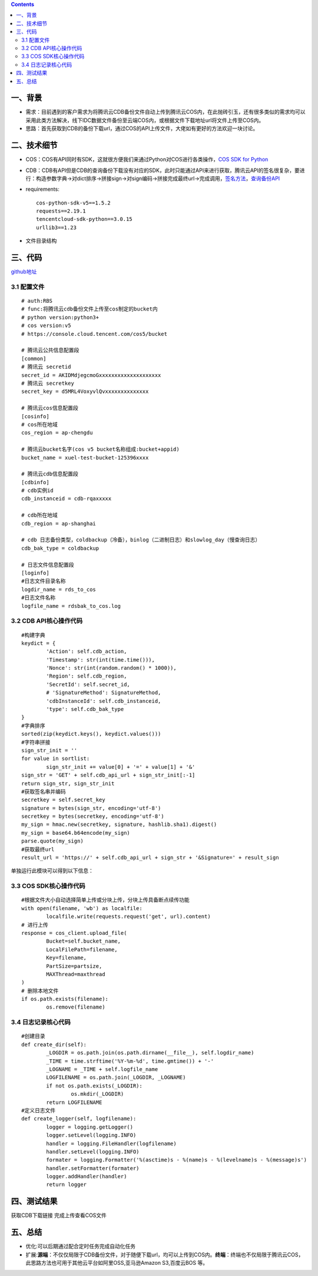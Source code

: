 .. contents::
   :depth: 3
..

一、背景
========

-  需求：目前遇到的客户需求为将腾讯云CDB备份文件自动上传到腾讯云COS内，在此抛砖引玉，还有很多类似的需求均可以采用此类方法解决，线下IDC数据文件备份至云端COS内，或根据文件下载地址url将文件上传至COS内。
-  思路：首先获取到CDB的备份下载url，通过COS的API上传文件，大佬如有更好的方法欢迎一块讨论。

二、技术细节
============

-  COS：COS有API同时有SDK，这就很方便我们来通过Python对COS进行各类操作，\ `COS
   SDK for
   Python <https://cloud.tencent.com/document/product/436/12269>`__
-  CDB：CDB有API但是CDB的查询备份下载没有对应的SDK，此时只能通过API来进行获取，腾讯云API的签名很复杂，要进行：构造参数字典->对dict排序->拼接sign->对sign编码->拼接完成最终url->完成调用，\ `签名方法 <https://cloud.tencent.com/document/product/236/1738>`__\ ，\ `查询备份API <https://cloud.tencent.com/document/api/236/4691>`__

-  requirements:

   ::

       cos-python-sdk-v5==1.5.2
       requests==2.19.1
       tencentcloud-sdk-python==3.0.15
       urllib3==1.23

-  文件目录结构 |image0|

三、代码
========

`github地址 <https://github.com/redhatxl/cdbbak_to_cos>`__ 

3.1 配置文件
-----------------------

::

    # auth:RBS
    # func:将腾讯云cdb备份文件上传至cos制定的bucket内
    # python version:python3+
    # cos version:v5
    # https://console.cloud.tencent.com/cos5/bucket

    # 腾讯云公共信息配置段
    [common]
    # 腾讯云 secretid
    secret_id = AKIDMdjegcmoGxxxxxxxxxxxxxxxxxxxx
    # 腾讯云 secretkey
    secret_key = d5MRL4VoxyvlQvxxxxxxxxxxxxxx

    # 腾讯云cos信息配置段
    [cosinfo]
    # cos所在地域
    cos_region = ap-chengdu

    # 腾讯云bucket名字(cos v5 bucket名称组成:bucket+appid)
    bucket_name = xuel-test-bucket-125396xxxx

    # 腾讯云cdb信息配置段
    [cdbinfo]
    # cdb实例id
    cdb_instanceid = cdb-rqaxxxxx

    # cdb所在地域
    cdb_region = ap-shanghai

    # cdb 日志备份类型，coldbackup（冷备），binlog（二进制日志）和slowlog_day（慢查询日志）
    cdb_bak_type = coldbackup

    # 日志文件信息配置段
    [loginfo]
    #日志文件目录名称
    logdir_name = rds_to_cos
    #日志文件名称
    logfile_name = rdsbak_to_cos.log

3.2 CDB API核心操作代码
-----------------------

::

    #构建字典
    keydict = {
            'Action': self.cdb_action,
            'Timestamp': str(int(time.time())),
            'Nonce': str(int(random.random() * 1000)),
            'Region': self.cdb_region,
            'SecretId': self.secret_id,
            # 'SignatureMethod': SignatureMethod,
            'cdbInstanceId': self.cdb_instanceid,
            'type': self.cdb_bak_type
    }
    #字典排序
    sorted(zip(keydict.keys(), keydict.values()))
    #字符串拼接
    sign_str_init = ''
    for value in sortlist:
            sign_str_init += value[0] + '=' + value[1] + '&'
    sign_str = 'GET' + self.cdb_api_url + sign_str_init[:-1]
    return sign_str, sign_str_init
    #获取签名串并编码
    secretkey = self.secret_key
    signature = bytes(sign_str, encoding='utf-8')
    secretkey = bytes(secretkey, encoding='utf-8')
    my_sign = hmac.new(secretkey, signature, hashlib.sha1).digest()
    my_sign = base64.b64encode(my_sign)
    parse.quote(my_sign)
    #获取最终url
    result_url = 'https://' + self.cdb_api_url + sign_str + '&Signature=' + result_sign

单独运行此模块可以得到以下信息： |image1| 

3.3 COS SDK核心操作代码
-----------------------

::

    #根据文件大小自动选择简单上传或分块上传，分块上传具备断点续传功能
    with open(filename, 'wb') as localfile:
            localfile.write(requests.request('get', url).content)
    # 进行上传
    response = cos_client.upload_file(
            Bucket=self.bucket_name,
            LocalFilePath=filename,
            Key=filename,
            PartSize=partsize,
            MAXThread=maxthread
    )
    # 删除本地文件
    if os.path.exists(filename):
            os.remove(filename)

3.4 日志记录核心代码
--------------------

::

    #创建目录
    def create_dir(self):
            _LOGDIR = os.path.join(os.path.dirname(__file__), self.logdir_name)
            _TIME = time.strftime('%Y-%m-%d', time.gmtime()) + '-'
            _LOGNAME = _TIME + self.logfile_name
            LOGFILENAME = os.path.join(_LOGDIR, _LOGNAME)
            if not os.path.exists(_LOGDIR):
                    os.mkdir(_LOGDIR)
            return LOGFILENAME
    #定义日志文件
    def create_logger(self, logfilename):
            logger = logging.getLogger()
            logger.setLevel(logging.INFO)
            handler = logging.FileHandler(logfilename)
            handler.setLevel(logging.INFO)
            formater = logging.Formatter('%(asctime)s - %(name)s - %(levelname)s - %(message)s')
            handler.setFormatter(formater)
            logger.addHandler(handler)
            return logger

四、测试结果
============

获取CDB下载链接 |image2| 完成上传查看COS文件 |image3|

五、总结
========

-  优化:可以后期通过配合定时任务完成自动化任务
-  扩展:\ **源端**\ ：不仅仅局限于CDB备份文件，对于随便下载url，均可以上传到COS内。\ **终端**\ ：终端也不仅局限于腾讯云COS，此思路方法也可用于其他云平台如阿里OSS,亚马逊Amazon
   S3,百度云BOS 等。

.. |image0| image:: http://i2.51cto.com/images/blog/201807/16/7b900e0bc1557861d63f8ab54aff507c.png?x-oss-process=image/watermark,size_16,text_QDUxQ1RP5Y2a5a6i,color_FFFFFF,t_100,g_se,x_10,y_10,shadow_90,type_ZmFuZ3poZW5naGVpdGk=
.. |image1| image:: http://i2.51cto.com/images/blog/201807/16/d026283eb19a50748f4dbfef1c4f1480.png?x-oss-process=image/watermark,size_16,text_QDUxQ1RP5Y2a5a6i,color_FFFFFF,t_100,g_se,x_10,y_10,shadow_90,type_ZmFuZ3poZW5naGVpdGk=
.. |image2| image:: http://i2.51cto.com/images/blog/201807/16/2f85f2561e012d54e03a5ff15815f29a.png?x-oss-process=image/watermark,size_16,text_QDUxQ1RP5Y2a5a6i,color_FFFFFF,t_100,g_se,x_10,y_10,shadow_90,type_ZmFuZ3poZW5naGVpdGk=
.. |image3| image:: http://i2.51cto.com/images/blog/201807/16/58ffab7bc61f224b535f4ceb1b6491d1.png?x-oss-process=image/watermark,size_16,text_QDUxQ1RP5Y2a5a6i,color_FFFFFF,t_100,g_se,x_10,y_10,shadow_90,type_ZmFuZ3poZW5naGVpdGk=
